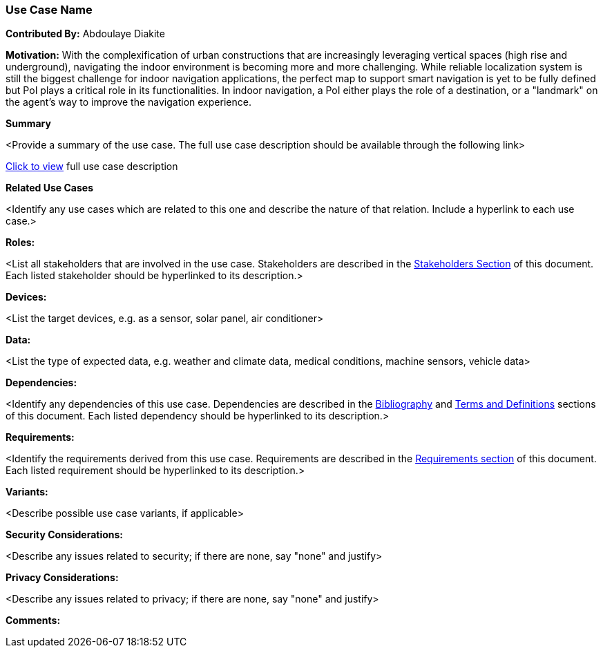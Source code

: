 [[use-case-name_use_case]]
=== Use Case Name

*Contributed By:* Abdoulaye Diakite

*Motivation:* With the complexification of urban constructions that are increasingly leveraging vertical spaces (high rise and underground), navigating the indoor environment is becoming more and more challenging. While reliable localization system is still the biggest challenge for indoor navigation applications, the perfect map to support smart navigation is yet to be fully defined but PoI plays a critical role in its functionalities. In indoor navigation, a PoI either plays the role of a destination, or a "landmark" on the agent’s way to improve the navigation experience.

*Summary* 

<Provide a summary of the use case. The full use case description should be available through the following link>

<<use-case-name_detail,Click to view>> full use case description

*Related Use Cases* 

<Identify any use cases which are related to this one and describe the nature of that relation. Include a hyperlink to each use case.>

*Roles:* 

<List all stakeholders that are involved in the use case. Stakeholders are described in the <<stakeholders-section,Stakeholders Section>> of this document. Each listed stakeholder should be hyperlinked to its description.>

*Devices:* 

<List the target devices, e.g. as a sensor, solar panel, air conditioner>

*Data:* 

<List the type of expected data, e.g. weather and climate data, medical conditions, machine sensors, vehicle data>

*Dependencies:* 

<Identify any dependencies of this use case. Dependencies are described in the <<bibliography-section,Bibliography>> and  <<terms-and-definitions-section,Terms and Definitions>> sections of this document. Each listed dependency should be hyperlinked to its description.>

*Requirements:* 

<Identify the requirements derived from this use case. Requirements are described in the <<requirements-section,Requirements section>> of this document. Each listed requirement should be hyperlinked to its description.>

*Variants:* 

<Describe possible use case variants, if applicable>

*Security Considerations:* 

<Describe any issues related to security; if there are none, say "none" and justify>

*Privacy Considerations:*

<Describe any issues related to privacy; if there are none, say "none" and justify>

*Comments:*
